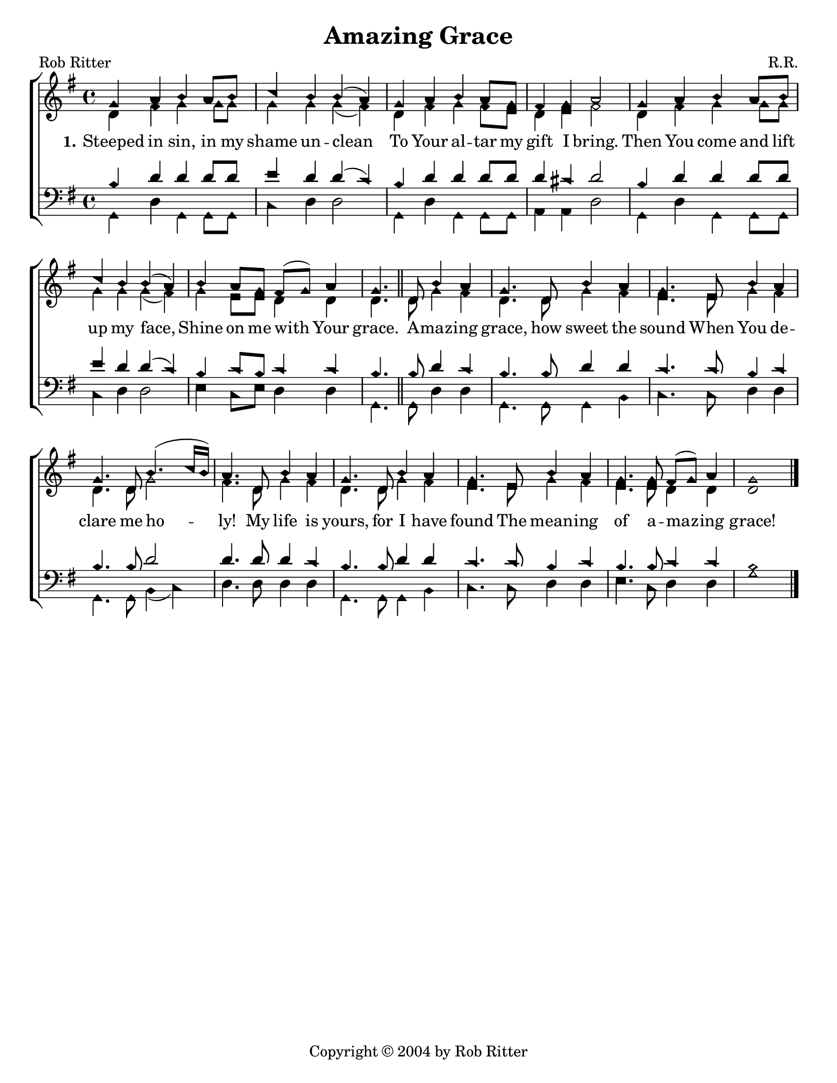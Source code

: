 \version "2.18.2"

\header {
 	title = "Amazing Grace"
 	composer = "R.R."
 	poet = "Rob Ritter"
	copyright= \markup { "Copyright" \char ##x00A9 "2004 by Rob Ritter" }
	tagline = ""
}


\paper {
	#(set-paper-size "letter")
	indent = 0
  	page-count = #1
}


global = {
 	\key g \major
 	\time 4/4
	\aikenHeads
  	\large
  	\override Score.BarNumber.break-visibility = ##(#f #f #f)
	\set Staff.midiMaximumVolume = #1.0

 	%\partial 4
}


lead = {
	\set Staff.midiMinimumVolume = #3.0
}


soprano = \relative c'' {
 	\global
	g4 a b a8 b c4 b b( a) g a b a8 g fis4 g a2
	g4 a b a8 b c4 b b( a) b a8 g fis( g) a4 g4.
	\bar "||"
	d8 b'4 a g4. d8 b'4 a g4. e8 b'4 a g4. d8 b'4.( c16 b) a4.
	d,8 b'4 a g4. d8 b'4 a g4. e8 b'4 a g4. g8 fis( g) a4 g1
	\bar "|."
}


alto = \relative c' {
	\global
	d4 fis g g8 g g4 g g( fis) d fis g fis8 e d4 e fis2
	d4 fis g g8 g g4 g g( fis) g e8 e d4 d d4.
	d8 g4 fis d4. d8 g4 fis e4. e8 g4 fis d4. d8 g2 fis4.
	d8 g4 fis d4. d8 g4 fis e4. e8 g4 fis e4. e8 d4 d d1
}


tenor = \relative c' {
	\global
	\clef "bass"
	%\lead
	b4 d d d8 d e4 d d( c) b d d d8 d d4 cis d2
	b4 d d d8 d e4 d d( c) b c8 b c4 c b4.
	b8 d4 c b4. b8 d4 d c4. c8 b4 c b4. b8 d2 d4.
	d8 d4 c b4. b8 d4 d c4. c8 b4 c b4. b8 c4 c b1
}


bass = \relative c {
	\global
	\clef "bass"
	\lead
	g4 d' g, g8 g c4 d d2 g,4 d' g, g8 g a4 a d2
	g,4 d' g, g8 g c4 d d2 e4 c8 e d4 d g,4.
	g8 d'4 d g,4. g8 g4 b c4. c8 d4 d g,4. g8 b4( c) d4.
	d8 d4 d g,4. g8 g4 b c4. c8 d4 d e4. c8 d4 d g1
}


verseOne = \lyricmode {
	\set stanza = "1."
	Steeped in sin, in my shame un -- clean
	To Your al -- tar my gift I bring.
	Then You come and lift up my face,
	Shine on me with Your grace.
	A -- maz -- ing grace, how sweet the sound
	When You de -- clare me ho -- ly!
	My life is yours, for I have found
	The mean -- ing of a -- maz -- ing grace!
}


verseTwo = \lyricmode {
	\set stanza = "2."
}


verseThree = \lyricmode {
	\set stanza = "3."
}


\score{
	\new ChoirStaff <<
		\new Staff \with {midiInstrument = #"acoustic grand"} <<
			\new Voice = "soprano" {\voiceOne \soprano}
			\new Voice = "alto" {\voiceTwo \alto}
		>>
		
		\new Lyrics {
			\lyricsto "soprano" \verseOne
		}
		\new Lyrics {
			\lyricsto "soprano" \verseTwo
		}
		\new Lyrics {
			\lyricsto "soprano" \verseThree
		}
		
		\new Staff  \with {midiInstrument = #"acoustic grand"}<<
			\new Voice = "tenor" {\voiceThree \tenor}
			\new Voice = "bass" {\voiceFour \bass}
		>>
		
	>>
	
	\layout{}
	\midi{
		\tempo 4 = 88
	}
}
